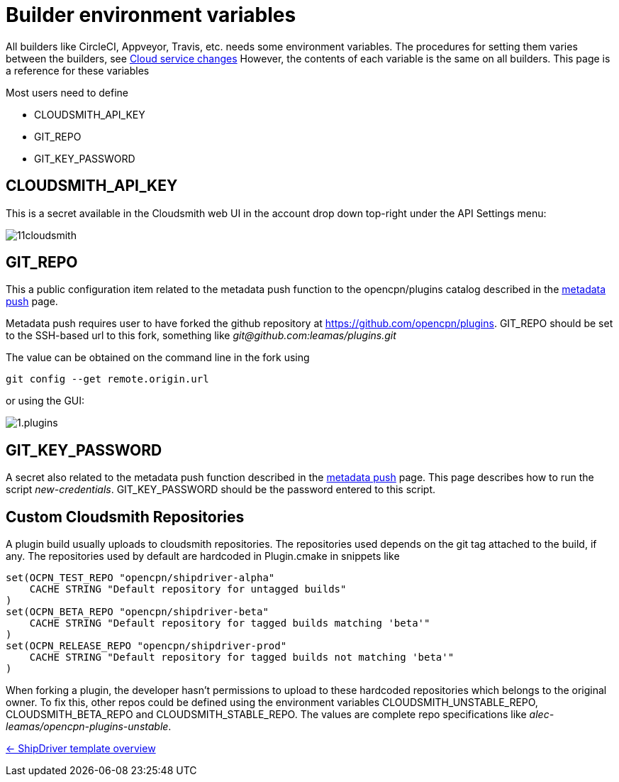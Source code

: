 = Builder environment variables

All builders like CircleCI, Appveyor, Travis, etc. needs some
environment variables. The procedures for setting them varies
between the builders, see
xref:InstallConfigure/Builders/IntroCloudServiceChanges.adoc[Cloud service changes]
However, the contents of each variable is the same on all builders.
This page is a reference for these variables

Most users need to define 

* CLOUDSMITH_API_KEY
* GIT_REPO
* GIT_KEY_PASSWORD


== CLOUDSMITH_API_KEY

This is a secret available in the Cloudsmith web UI in the account
drop down top-right under the API Settings menu:

image::11cloudsmith.jpg[]


== GIT_REPO

This a public configuration item related to the metadata 
push function to the opencpn/plugins catalog described in the
xref:InstallConfigure/Catalog-Github-Integration.adoc[metadata push] page.

Metadata push requires user to have forked the github repository at
https://github.com/opencpn/plugins. GIT_REPO should be set to the 
SSH-based url to this fork, something like _git@github.com:leamas/plugins.git_

The value can be obtained on the command line in the fork using 

    git config --get remote.origin.url

or using the GUI:

image::github/1.plugins.jpg[]


== GIT_KEY_PASSWORD

A secret also related to the metadata push function described in the
xref:InstallConfigure/Catalog-Github-Integration.adoc[metadata push] page. This page
describes how to run the script _new-credentials_. GIT_KEY_PASSWORD
should be the password entered to this script.


== Custom Cloudsmith Repositories

A plugin build usually uploads to cloudsmith repositories. The
repositories used depends on the git tag attached to the build, if any. 
The repositories used by default are hardcoded in Plugin.cmake in snippets
like

....
set(OCPN_TEST_REPO "opencpn/shipdriver-alpha"
    CACHE STRING "Default repository for untagged builds"
)
set(OCPN_BETA_REPO "opencpn/shipdriver-beta"
    CACHE STRING "Default repository for tagged builds matching 'beta'"
)
set(OCPN_RELEASE_REPO "opencpn/shipdriver-prod"
    CACHE STRING "Default repository for tagged builds not matching 'beta'"
)
....

When forking a plugin, the developer hasn't permissions to upload to
these hardcoded repositories which belongs to the original owner. To fix
this, other repos could be defined using the environment variables
CLOUDSMITH_UNSTABLE_REPO, CLOUDSMITH_BETA_REPO and
CLOUDSMITH_STABLE_REPO. The values are complete repo specifications
like _alec-leamas/opencpn-plugins-unstable_.

xref:Overview.adoc[<- ShipDriver template overview]
